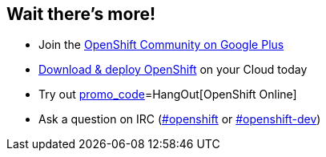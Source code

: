 == Wait there's more!

* Join the https://plus.google.com/u/0/communities/114361859072744017486[OpenShift Community on Google Plus]
* http://openshift.github.io/documentation/oo_deployment_guide_vm.html[Download & deploy OpenShift] on your Cloud today
* Try out https://openshift.redhat.com/app/account/new?web_user[promo_code]=HangOut[OpenShift Online]
* Ask a question on IRC (http://webchat.freenode.net/?randomnick=1&channels=openshift&uio=d4[#openshift] or http://webchat.freenode.net/?randomnick=1&channels=openshift-dev&uio=d4[#openshift-dev])

